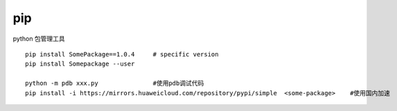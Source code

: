 pip
===

python 包管理工具

::

   pip install SomePackage==1.0.4     # specific version
   pip install Somepackage --user

   python -m pdb xxx.py               #使用pdb调试代码
   pip install -i https://mirrors.huaweicloud.com/repository/pypi/simple  <some-package>    #使用国内加速